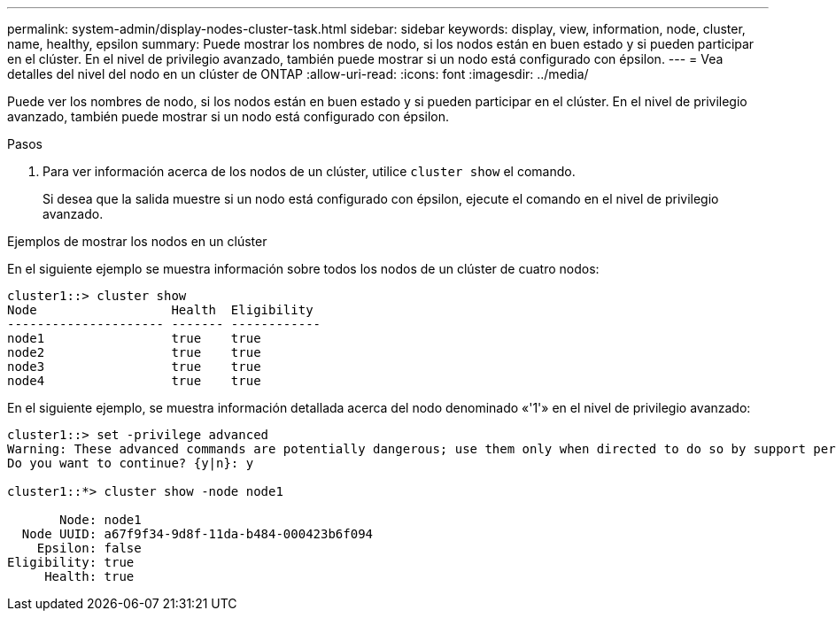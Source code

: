 ---
permalink: system-admin/display-nodes-cluster-task.html 
sidebar: sidebar 
keywords: display, view, information, node, cluster, name, healthy, epsilon 
summary: Puede mostrar los nombres de nodo, si los nodos están en buen estado y si pueden participar en el clúster. En el nivel de privilegio avanzado, también puede mostrar si un nodo está configurado con épsilon. 
---
= Vea detalles del nivel del nodo en un clúster de ONTAP
:allow-uri-read: 
:icons: font
:imagesdir: ../media/


[role="lead"]
Puede ver los nombres de nodo, si los nodos están en buen estado y si pueden participar en el clúster. En el nivel de privilegio avanzado, también puede mostrar si un nodo está configurado con épsilon.

.Pasos
. Para ver información acerca de los nodos de un clúster, utilice `cluster show` el comando.
+
Si desea que la salida muestre si un nodo está configurado con épsilon, ejecute el comando en el nivel de privilegio avanzado.



.Ejemplos de mostrar los nodos en un clúster
En el siguiente ejemplo se muestra información sobre todos los nodos de un clúster de cuatro nodos:

[listing]
----

cluster1::> cluster show
Node                  Health  Eligibility
--------------------- ------- ------------
node1                 true    true
node2                 true    true
node3                 true    true
node4                 true    true
----
En el siguiente ejemplo, se muestra información detallada acerca del nodo denominado «'1'» en el nivel de privilegio avanzado:

[listing]
----

cluster1::> set -privilege advanced
Warning: These advanced commands are potentially dangerous; use them only when directed to do so by support personnel.
Do you want to continue? {y|n}: y

cluster1::*> cluster show -node node1

       Node: node1
  Node UUID: a67f9f34-9d8f-11da-b484-000423b6f094
    Epsilon: false
Eligibility: true
     Health: true
----